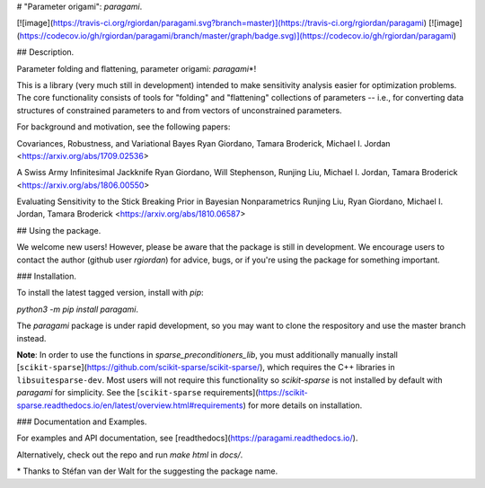 # "Parameter origami": `paragami`.

[![image](https://travis-ci.org/rgiordan/paragami.svg?branch=master)](https://travis-ci.org/rgiordan/paragami)
[![image](https://codecov.io/gh/rgiordan/paragami/branch/master/graph/badge.svg)](https://codecov.io/gh/rgiordan/paragami)

## Description.

Parameter folding and flattening, parameter origami: `paragami`\*!

This is a library (very much still in development) intended to make
sensitivity analysis easier for optimization problems. The core
functionality consists of tools for "folding" and "flattening"
collections of parameters -- i.e., for converting data structures of
constrained parameters to and from vectors of unconstrained parameters.

For background and motivation, see the following papers:

Covariances, Robustness, and Variational Bayes
Ryan Giordano, Tamara Broderick, Michael I. Jordan
<https://arxiv.org/abs/1709.02536>

A Swiss Army Infinitesimal Jackknife
Ryan Giordano, Will Stephenson, Runjing Liu, Michael I. Jordan, Tamara
Broderick
<https://arxiv.org/abs/1806.00550>

Evaluating Sensitivity to the Stick Breaking Prior in Bayesian
Nonparametrics
Runjing Liu, Ryan Giordano, Michael I. Jordan, Tamara Broderick
<https://arxiv.org/abs/1810.06587>

## Using the package.

We welcome new users\! However, please be aware that the package is
still in development. We encourage users to contact the author (github
user `rgiordan`) for advice, bugs, or if you're using the package for
something important.

### Installation.

To install the latest tagged version, install with `pip`:

`python3 -m pip install paragami`.

The `paragami` package is under rapid development, so you may want to
clone the respository and use the master branch instead.

**Note**: In order to use the functions in
`sparse_preconditioners_lib`, you must additionally manually install
[``scikit-sparse``](https://github.com/scikit-sparse/scikit-sparse/),
which requires the C++ libraries in ``libsuitesparse-dev``.
Most users will not require this functionality so `scikit-sparse` is not installed by default with `paragami` for simplicity.  See the
[``scikit-sparse`` requirements](https://scikit-sparse.readthedocs.io/en/latest/overview.html#requirements)
for more details on installation.

### Documentation and Examples.

For examples and API documentation, see
[readthedocs](https://paragami.readthedocs.io/).

Alternatively, check out the repo and run `make html` in `docs/`.

\*  Thanks to Stéfan van der Walt for the suggesting the package name.


